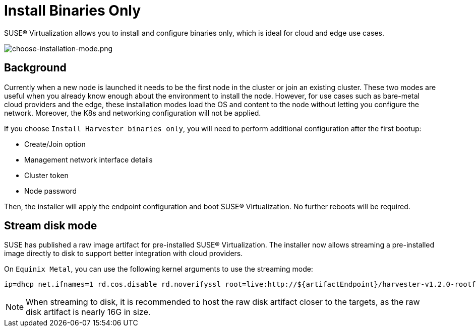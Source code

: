= Install Binaries Only

SUSE® Virtualization allows you to install and configure binaries only, which is ideal for cloud and edge use cases.

image::install/choose-installation-mode.png[choose-installation-mode.png]

== Background

Currently when a new node is launched it needs to be the first node in the cluster or join an existing cluster.
These two modes are useful when you already know enough about the environment to install the node.
However, for use cases such as bare-metal cloud providers and the edge, these installation modes load the OS and content to the node without letting you configure the network. Moreover, the K8s and networking configuration will not be applied.

If you choose `Install Harvester binaries only`, you will need to perform additional configuration after the first bootup:

* Create/Join option
* Management network interface details
* Cluster token
* Node password

Then, the installer will apply the endpoint configuration and boot SUSE® Virtualization. No further reboots will be required.

== Stream disk mode

SUSE has published a raw image artifact for pre-installed SUSE® Virtualization. The installer now allows streaming a pre-installed image directly to disk to support better integration with cloud providers.

On `Equinix Metal`, you can use the following kernel arguments to use the streaming mode:

----
ip=dhcp net.ifnames=1 rd.cos.disable rd.noverifyssl root=live:http://${artifactEndpoint}/harvester-v1.2.0-rootfs-amd64.squashfs harvester.install.automatic=true harvester.scheme_version=1 harvester.install.device=/dev/vda  harvester.os.password=password harvester.install.raw_disk_image_path=http://${artifactEndpoint}/harvester-v1.2.0-amd64.raw harvester.install.mode=install console=tty1 harvester.install.tty=tty1 harvester.install.config_url=https://metadata.platformequinix.com/userdata harvester.install.management_interface.interfaces="name:enp1s0" harvester.install.management_interface.method=dhcp harvester.install.management_interface.bond_options.mode=balance-tlb harvester.install.management_interface.bond_options.miimon=100
----

[NOTE]
====
When streaming to disk, it is recommended to host the raw disk artifact closer to the targets, as the raw disk artifact is nearly 16G in size.
====


